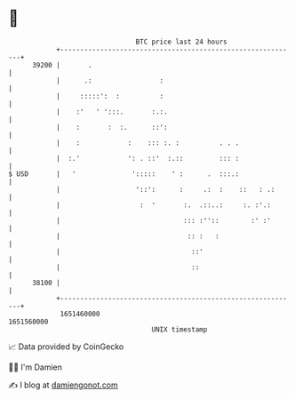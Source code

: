 * 👋

#+begin_example
                                   BTC price last 24 hours                    
               +------------------------------------------------------------+ 
         39200 |       .                                                    | 
               |      .:                 :                                  | 
               |     :::::':  :          :                                  | 
               |    :'   ' ':::.       :.:.                                 | 
               |    :       :  :.      ::':                                 | 
               |    :            :    ::: :. :          . . .               | 
               |  :.'            ': . ::'  :.::         ::: :               | 
   $ USD       |   '              ':::::    ' :      .  :::.:               | 
               |                   '::':      :     .:  :    ::   : .:      | 
               |                    :  '       :.  .::..:     :. :'.:       | 
               |                               ::: :''::        :' :'       | 
               |                                :: :   :                    | 
               |                                 ::'                        | 
               |                                 ::                         | 
         38100 |                                                            | 
               +------------------------------------------------------------+ 
                1651460000                                        1651560000  
                                       UNIX timestamp                         
#+end_example
📈 Data provided by CoinGecko

🧑‍💻 I'm Damien

✍️ I blog at [[https://www.damiengonot.com][damiengonot.com]]
